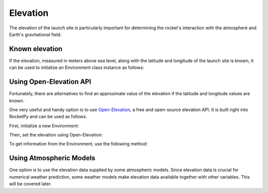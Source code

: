 Elevation
=========

The elevation of the launch site is particularly important for
determining the rocket's interaction with the atmosphere and Earth's gravitational field.

Known elevation
-------------------------------

If the elevation, measured in meters above sea level, along with the latitude
and longitude of the launch site is known, it can be used to initialize an
Environment class instance as follows:

.. jupyter-execute::

    from rocketpy import Environment
    
    env = Environment(
        date=(2019, 2, 10, 18), # year, month, day, hour
        latitude=-21.960641,
        longitude=-47.482122,
        elevation=110,
    )

Using Open-Elevation API
------------------------

Fortunately, there are alternatives to find an approximate value of the
elevation if the latitude and longitude values are known.

One very useful and handy option is to use
`Open-Elevation <https://open-elevation.com/>`_, a free and open-source
elevation API.
It is built right into RocketPy and can be used as follows.

First, initialize a new Environment:

.. jupyter-execute::

    env = Environment(
        date=(2019, 2, 10, 18),
        latitude=-21.960641,
        longitude=-47.482122
    )

Then, set the elevation using Open-Elevation:

.. jupyter-execute::

    env.set_elevation("Open-Elevation")

To get information from the Environment, use the following method:

.. jupyter-execute::

    env.prints.launch_site_details()


Using Atmospheric Models
------------------------

One option is to use the elevation data supplied by some atmospheric models.
Since elevation data is crucial for numerical weather prediction, some weather
models make elevation data available together with other variables.
This will be covered later.

